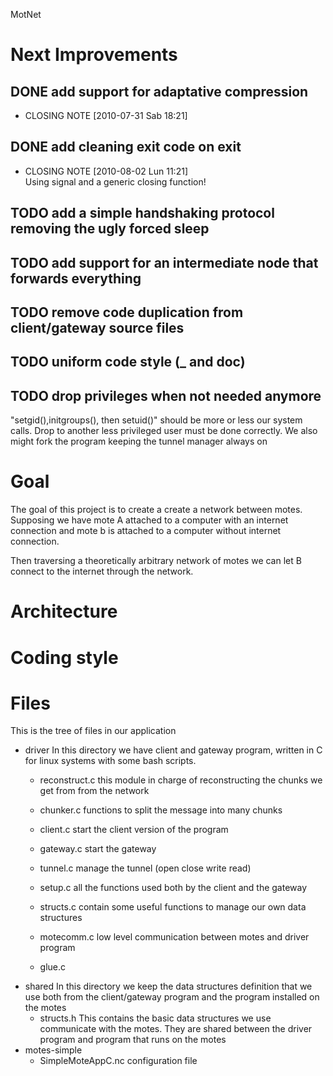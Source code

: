 #+AUTHOR: Andrea Crotti, Marius Grysla, Oscar Dustmann
# TODO: change name of the project maybe?
MotNet

* Next Improvements
** DONE add support for adaptative compression
   CLOSED: [2010-07-31 Sab 18:21]
   - CLOSING NOTE [2010-07-31 Sab 18:21]
** DONE add cleaning exit code on exit
   CLOSED: [2010-08-02 Lun 11:21]
   - CLOSING NOTE [2010-08-02 Lun 11:21] \\
     Using signal and a generic closing function!
     
** TODO add a simple handshaking protocol removing the ugly forced sleep
** TODO add support for an intermediate node that forwards everything
** TODO remove code duplication from client/gateway source files
** TODO uniform code style (_ and doc)
** TODO drop privileges when not needed anymore
   "setgid(),initgroups(), then setuid()" should be more or less our system calls.
   Drop to another less privileged user must be done correctly.
   We also might fork the program keeping the tunnel manager always on


* Goal
  The goal of this project is to create a create a network between motes.
  Supposing we have mote A attached to a computer with an internet connection and mote b is attached to a computer without internet connection.

  Then traversing a theoretically arbitrary network of motes we can let B connect to the internet through the network.

* Architecture
  

* Coding style

* Files
  This is the tree of files in our application
  - driver
    In this directory we have client and gateway program, written in C for linux systems with some bash scripts.
    + reconstruct.c
      this module in charge of reconstructing the chunks we get from from the network

    + chunker.c
      functions to split the message into many chunks

    + client.c
      start the client version of the program

    + gateway.c
      start the gateway

    + tunnel.c
      manage the tunnel (open close write read)

    + setup.c
      all the functions used both by the client and the gateway

    + structs.c
      contain some useful functions to manage our own data structures

    + motecomm.c
      low level communication between motes and driver program

    + glue.c

  - shared
    In this directory we keep the data structures definition that we use both from the client/gateway program and the program installed on the motes
    + structs.h
      This contains the basic data structures we use communicate with the motes.
      They are shared between the driver program and program that runs on the motes

  - motes-simple
    + SimpleMoteAppC.nc
      configuration file

